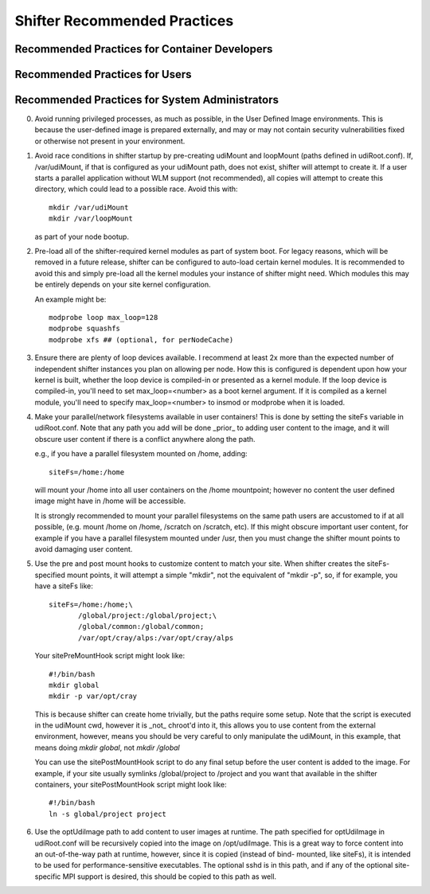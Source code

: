 Shifter Recommended Practices
=============================

Recommended Practices for Container Developers
----------------------------------------------


Recommended Practices for Users
-------------------------------


Recommended Practices for System Administrators
-----------------------------------------------

0. Avoid running privileged processes, as much as possible, in the User
   Defined Image environments.  This is because the user-defined image is
   prepared externally, and may or may not contain security vulnerabilities
   fixed or otherwise not present in your environment.

1. Avoid race conditions in shifter startup by pre-creating udiMount and
   loopMount (paths defined in udiRoot.conf).  If, /var/udiMount, if that is
   configured as your udiMount path, does not exist, shifter will attempt to
   create it.  If a user starts a parallel application without WLM support
   (not recommended), all copies will attempt to create this directory, which
   could lead to a possible race.  Avoid this with::
   
      mkdir /var/udiMount
      mkdir /var/loopMount

   as part of your node bootup.

2. Pre-load all of the shifter-required kernel modules as part of system boot.
   For legacy reasons, which will be removed in a future release, shifter can be
   configured to auto-load certain kernel modules.  It is recommended to avoid
   this and simply pre-load all the kernel modules your instance of shifter
   might need.  Which modules this may be entirely depends on your site kernel
   configuration.

   An example might be::
   
       modprobe loop max_loop=128
       modprobe squashfs
       modprobe xfs ## (optional, for perNodeCache)

3. Ensure there are plenty of loop devices available.  I recommend at least 2x
   more than the expected number of independent shifter instances you plan on
   allowing per node.  How this is configured is dependent upon how your kernel
   is built, whether the loop device is compiled-in or presented as a kernel
   module.  If the loop device is compiled-in, you'll need to set
   max_loop=<number> as a boot kernel argument.  If it is compiled as a kernel
   module, you'll need to specify max_loop=<number> to insmod or modprobe when
   it is loaded.

4. Make your parallel/network filesystems available in user containers!  This is
   done by setting the siteFs variable in udiRoot.conf.  Note that any path you
   add will be done _prior_ to adding user content to the image, and it will
   obscure user content if there is a conflict anywhere along the path.

   e.g., if you have a parallel filesystem mounted on /home, adding::

       siteFs=/home:/home

   will mount your /home into all user containers on the /home mountpoint;
   however no content the user defined image might have in /home will be
   accessible.

   It is strongly recommended to mount your parallel filesystems on the same
   path users are accustomed to if at all possible, (e.g. mount /home on /home,
   /scratch on /scratch, etc).  If this might obscure important user content,
   for example if you have a parallel filesystem mounted under /usr, then you
   must change the shifter mount points to avoid damaging user content.

5. Use the pre and post mount hooks to customize content to match your site.
   When shifter creates the siteFs-specified mount points, it will attempt
   a simple "mkdir", not the equivalent of "mkdir -p", so, if for example,
   you have a siteFs like::

       siteFs=/home:/home;\
              /global/project:/global/project;\
              /global/common:/global/common;
              /var/opt/cray/alps:/var/opt/cray/alps

   Your sitePreMountHook script might look like::

       #!/bin/bash
       mkdir global
       mkdir -p var/opt/cray

   This is because shifter can create home trivially, but the paths require
   some setup.  Note that the script is executed in the udiMount cwd, however
   it is _not_ chroot'd into it, this allows you to use content from the
   external environment, however, means you should be very careful to only
   manipulate the udiMount, in this example, that means doing
   `mkdir global`, not `mkdir /global`

   You can use the sitePostMountHook script to do any final setup before the
   user content is added to the image.  For example, if your site usually
   symlinks /global/project to /project and you want that available in the
   shifter containers, your sitePostMountHook script might look like::

       #!/bin/bash
       ln -s global/project project

6. Use the optUdiImage path to add content to user images at runtime.  The path
   specified for optUdiImage in udiRoot.conf will be recursively copied into the
   image on /opt/udiImage.  This is a great way to force content into an
   out-of-the-way path at runtime, however, since it is copied (instead of bind-
   mounted, like siteFs), it is intended to be used for performance-sensitive
   executables. The optional sshd is in this path, and if any of the optional 
   site-specific MPI support is desired, this should be copied to this path as
   well.
